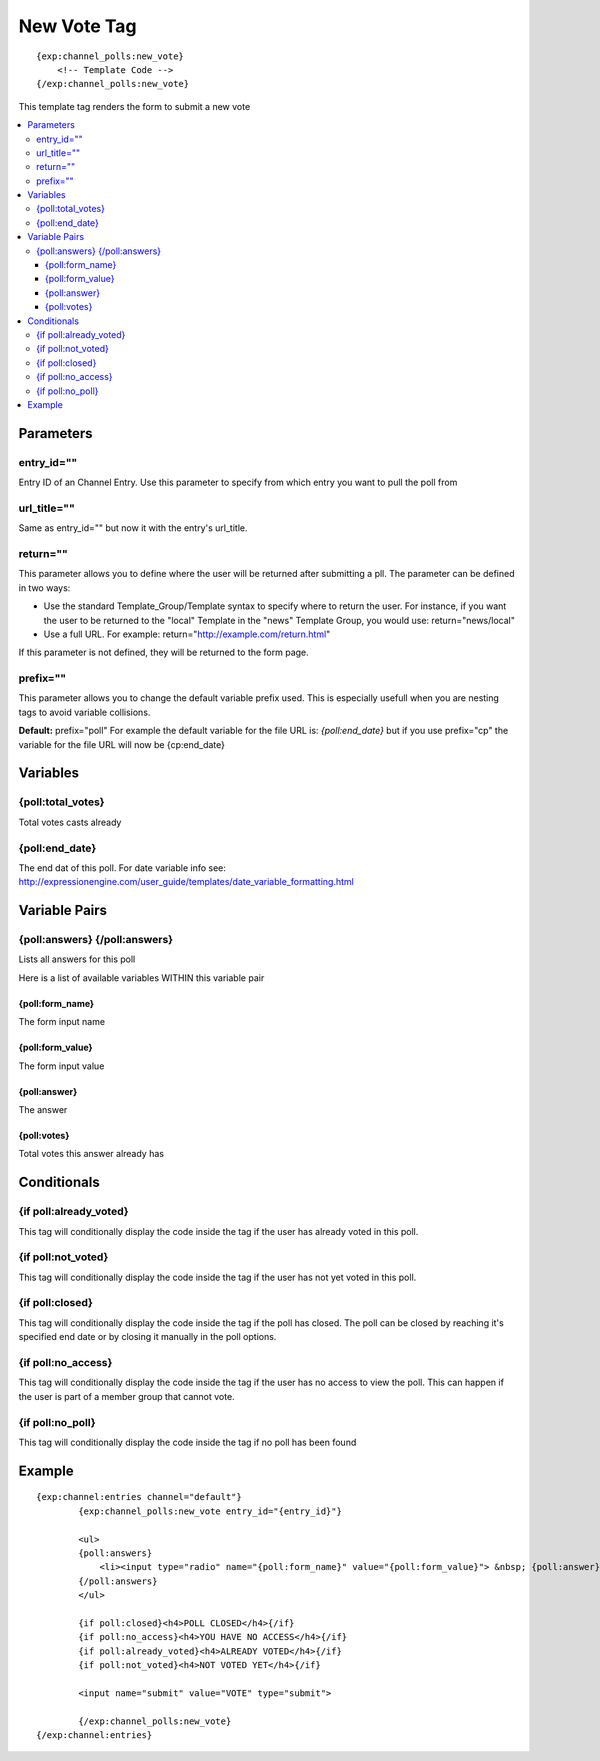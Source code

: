 ############
New Vote Tag
############
::

  {exp:channel_polls:new_vote}
      <!-- Template Code -->
  {/exp:channel_polls:new_vote}

This template tag renders the form to submit a new vote

.. contents::
  :local:

***********************
Parameters
***********************

entry_id=""
==============
Entry ID of an Channel Entry. Use this parameter to specify from which entry you want to pull the poll from

url_title=""
==============
Same as entry_id="" but now it with the entry's url_title.

return=""
=============
This parameter allows you to define where the user will be returned after submitting a pll. The parameter can be defined in two ways:

- Use the standard Template_Group/Template syntax to specify where to return the user. For instance, if you want the user to be returned to the "local" Template in the "news" Template Group, you would use: return="news/local"
- Use a full URL. For example: return="http://example.com/return.html"

If this parameter is not defined, they will be returned to the form page.

prefix=""
=============
This parameter allows you to change the default variable prefix used. This is especially usefull when you are nesting tags to avoid variable collisions.

**Default:** prefix="poll"
For example the default variable for the file URL is: `{poll:end_date}` but if you use prefix="cp" the variable for the file URL will now be {cp:end_date}

**********************
Variables
**********************

{poll:total_votes}
====================
Total votes casts already

{poll:end_date}
====================
The end dat of this poll.
For date variable info see: http://expressionengine.com/user_guide/templates/date_variable_formatting.html

****************************
Variable Pairs
****************************

{poll:answers} {/poll:answers}
==================================
Lists all answers for this poll

Here is a list of available variables WITHIN this variable pair

{poll:form_name}
-----------------
The form input name

{poll:form_value}
------------------
The form input value

{poll:answer}
--------------
The answer

{poll:votes}
-------------
Total votes this answer already has

****************************
Conditionals
****************************

{if poll:already_voted}
=========================
This tag will conditionally display the code inside the tag if the user has already voted in this poll.

{if poll:not_voted}
=========================
This tag will conditionally display the code inside the tag if the user has not yet voted in this poll.

{if poll:closed}
=========================
This tag will conditionally display the code inside the tag if the poll has closed.
The poll can be closed by reaching it's specified end date or by closing it manually in the poll options.

{if poll:no_access}
=========================
This tag will conditionally display the code inside the tag if the user has no access to view the poll.
This can happen if the user is part of a member group that cannot vote.

{if poll:no_poll}
=========================
This tag will conditionally display the code inside the tag if no poll has been found

**********************
Example
**********************
::

	{exp:channel:entries channel="default"}
		{exp:channel_polls:new_vote entry_id="{entry_id}"}
		
		<ul>
		{poll:answers}
		    <li><input type="radio" name="{poll:form_name}" value="{poll:form_value}"> &nbsp; {poll:answer}</li>
		{/poll:answers}
		</ul>
		
		{if poll:closed}<h4>POLL CLOSED</h4>{/if}
		{if poll:no_access}<h4>YOU HAVE NO ACCESS</h4>{/if}
		{if poll:already_voted}<h4>ALREADY VOTED</h4>{/if}
		{if poll:not_voted}<h4>NOT VOTED YET</h4>{/if}
		
		<input name="submit" value="VOTE" type="submit">
		
		{/exp:channel_polls:new_vote}
	{/exp:channel:entries} 

